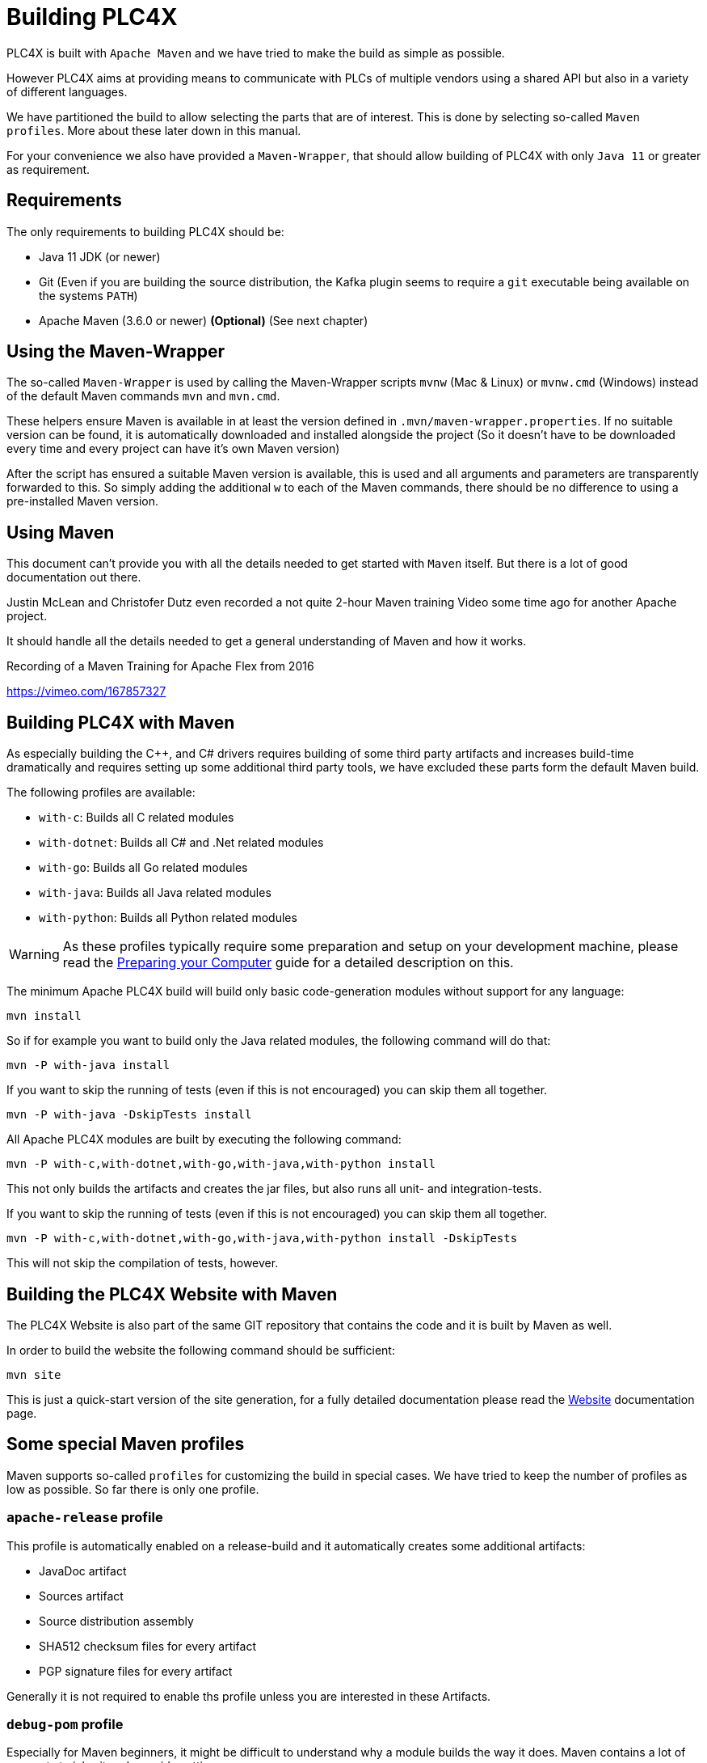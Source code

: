 //
//  Licensed to the Apache Software Foundation (ASF) under one or more
//  contributor license agreements.  See the NOTICE file distributed with
//  this work for additional information regarding copyright ownership.
//  The ASF licenses this file to You under the Apache License, Version 2.0
//  (the "License"); you may not use this file except in compliance with
//  the License.  You may obtain a copy of the License at
//
//      https://www.apache.org/licenses/LICENSE-2.0
//
//  Unless required by applicable law or agreed to in writing, software
//  distributed under the License is distributed on an "AS IS" BASIS,
//  WITHOUT WARRANTIES OR CONDITIONS OF ANY KIND, either express or implied.
//  See the License for the specific language governing permissions and
//  limitations under the License.
//

= Building PLC4X

PLC4X is built with `Apache Maven` and we have tried to make the build as simple as possible.

However PLC4X aims at providing means to communicate with PLCs of multiple vendors using a shared API but also in a variety of different languages.

We have partitioned the build to allow selecting the parts that are of interest.
This is done by selecting so-called `Maven profiles`.
More about these later down in this manual.

For your convenience we also have provided a `Maven-Wrapper`, that should allow building of PLC4X with only `Java 11` or greater as requirement.

== Requirements

The only requirements to building PLC4X should be:

* Java 11 JDK (or newer)
* Git (Even if you are building the source distribution, the Kafka plugin seems to require a `git` executable being available on the systems `PATH`)
* Apache Maven (3.6.0 or newer) *(Optional)* (See next chapter)

== Using the Maven-Wrapper

The so-called `Maven-Wrapper` is used by calling the Maven-Wrapper scripts `mvnw` (Mac & Linux) or `mvnw.cmd` (Windows) instead of the default Maven commands `mvn` and `mvn.cmd`.

These helpers ensure Maven is available in at least the version defined in `.mvn/maven-wrapper.properties`.
If no suitable version can be found, it is automatically downloaded and installed alongside the project (So it doesn't have to be downloaded every time and every project can have it's own Maven version)

After the script has ensured a suitable Maven version is available, this is used and all arguments and parameters are transparently forwarded to this.
So simply adding the additional `w` to each of the Maven commands, there should be no difference to using a pre-installed Maven version.

== Using Maven

This document can't provide you with all the details needed to get started with `Maven` itself.
But there is a lot of good documentation out there.

Justin McLean and Christofer Dutz even recorded a not quite 2-hour Maven training Video some time ago for another Apache project.

It should handle all the details needed to get a general understanding of Maven and how it works.

.Recording of a Maven Training for Apache Flex from 2016
https://vimeo.com/167857327

== Building PLC4X with Maven

As especially building the C++, and C# drivers requires building of some third party artifacts and increases build-time dramatically and requires setting up some additional third party tools, we have excluded these parts form the default Maven build.

The following profiles are available:

- `with-c`: Builds all C related modules
- `with-dotnet`: Builds all C# and .Net related modules
- `with-go`: Builds all Go related modules
- `with-java`: Builds all Java related modules
- `with-python`: Builds all Python related modules

WARNING: As these profiles typically require some preparation and setup on your development machine, please read the link:preparing/index.html[Preparing your Computer] guide for a detailed description on this.

The minimum Apache PLC4X build will build only basic code-generation modules without support for any language:

    mvn install

So if for example you want to build only the Java related modules, the following command will do that:

    mvn -P with-java install

If you want to skip the running of tests (even if this is not encouraged) you can skip them all together.

    mvn -P with-java -DskipTests install

All Apache PLC4X modules are built by executing the following command:

    mvn -P with-c,with-dotnet,with-go,with-java,with-python install

This not only builds the artifacts and creates the jar files, but also runs all unit- and integration-tests.

If you want to skip the running of tests (even if this is not encouraged) you can skip them all together.

    mvn -P with-c,with-dotnet,with-go,with-java,with-python install -DskipTests

This will not skip the compilation of tests, however.

== Building the PLC4X Website with Maven

The PLC4X Website is also part of the same GIT repository that contains the code and it is built by Maven as well.

In order to build the website the following command should be sufficient:

    mvn site

This is just a quick-start version of the site generation, for a fully detailed documentation please read the https://plc4x.apache.org/developers/infrastructure/website.html[Website] documentation page.

== Some special Maven profiles

Maven supports so-called `profiles` for customizing the build in special cases.
We have tried to keep the number of profiles as low as possible.
So far there is only one profile.

=== `apache-release` profile

This profile is automatically enabled on a release-build and it automatically creates some additional artifacts:

- JavaDoc artifact
- Sources artifact
- Source distribution assembly
- SHA512 checksum files for every artifact
- PGP signature files for every artifact

Generally it is not required to enable ths profile unless you are interested in these Artifacts.

=== `debug-pom` profile

Especially for Maven beginners, it might be difficult to understand why a module builds the way it does.
Maven contains a lot of concepts to inherit and override settings.

The `debug-pom` profile will generate the so-called `effective pom` in the modules `target` directory.

This file contains 100% of the settings Maven uses to execute. All settings are inherited and overridden.
All Properties are expanded to the value Maven uses.

So whenever Maven doesn't behave the way you expect it to, just enable this profile and it should help you find out, what's going on.

==== `enable-all-checks` profile

Some tests of the PLC4X project do require quite a bit of time to run.
Therefore we decided to disable these for a normal build on developer machines.
If you want to run them locally and not rely on them being run on the CI servers, enable the `enable-all-checks` profile.

== Use the compiled library with Gradle

Compiling the library as explained here add the new version in the local Maven repository (i.e. usually under `~/.m2/repository` on linux like systems), if you would like to use Gradle as Build Tool for your project you have just to use a local repository in your Gradle `build.gradle` file.

Here there's an example: 

[source, groovy, subs=attributes+]
:source-highlighter: prettify
----
repositories {
    mavenCentral()
    mavenLocal()
}

dependencies {
    implementation group: 'org.apache.plc4x', name: 'plc4j-api', version: '{current-last-released-version}'
    implementation group: 'org.apache.plc4x', name: 'plc4j-driver-s7', version: '{current-last-released-version}'
    implementation group: 'org.apache.plc4x', name: 'plc4j-connection-pool', version: '{current-last-released-version}'
}
----
